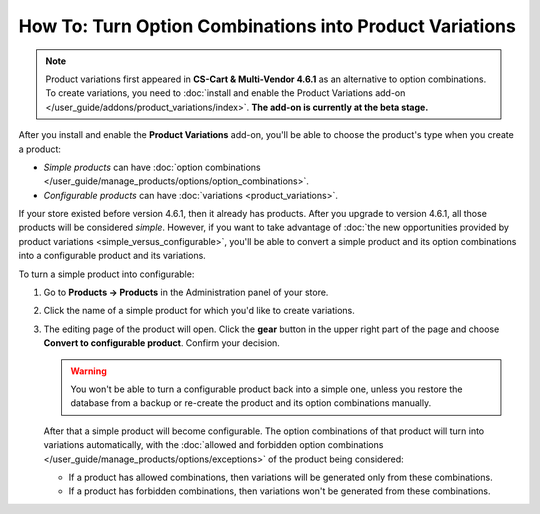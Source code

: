 ********************************************************
How To: Turn Option Combinations into Product Variations
********************************************************

.. note::

    Product variations first appeared in **CS-Cart & Multi-Vendor 4.6.1** as an alternative to option combinations. To create variations, you need to :doc:`install and enable the Product Variations add-on </user_guide/addons/product_variations/index>`. **The add-on is currently at the beta stage.**

After you install and enable the **Product Variations** add-on, you'll be able to choose the product's type when you create a product:

* *Simple products* can have :doc:`option combinations </user_guide/manage_products/options/option_combinations>`.

* *Configurable products* can have :doc:`variations <product_variations>`.

If your store existed before version 4.6.1, then it already has products. After you upgrade to version 4.6.1, all those products will be considered *simple*. However, if you want to take advantage of :doc:`the new opportunities provided by product variations <simple_versus_configurable>`, you'll be able to convert a simple product and its option combinations into a configurable product and its variations.

To turn a simple product into configurable:

#. Go to **Products → Products** in the Administration panel of your store.

#. Click the name of a simple product for which you'd like to create variations.

#. The editing page of the product will open. Click the **gear** button in the upper right part of the page and choose **Convert to configurable product**. Confirm your decision.

   .. warning::

       You won't be able to turn a configurable product back into a simple one, unless you restore the database from a backup or re-create the product and its option combinations manually.

   .. image:: img/convert_to_configurable_product.png
       :align: center
       :alt: Click "Convert to configurable product" to replace option combinations with product variations.

   After that a simple product will become configurable. The option combinations of that product will turn into variations automatically, with the :doc:`allowed and forbidden option combinations </user_guide/manage_products/options/exceptions>` of the product being considered:

   * If a product has allowed combinations, then variations will be generated only from these combinations.

   * If a product has forbidden combinations, then variations won't be generated from these combinations.
